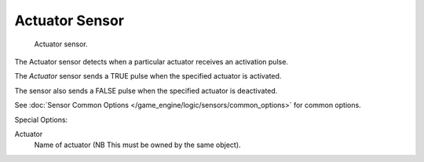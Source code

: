 
***************
Actuator Sensor
***************

.. figure:: /images/BGE_Sensor_Actuator.jpg
   :width: 300px

   Actuator sensor.


The Actuator sensor detects when a particular actuator receives an activation pulse.

The *Actuator* sensor sends a TRUE pulse when the specified actuator is activated.

The sensor also sends a FALSE pulse when the specified actuator is deactivated.

See :doc:`Sensor Common Options </game_engine/logic/sensors/common_options>` for common options.

Special Options:

Actuator
   Name of actuator (NB This must be owned by the same object).
